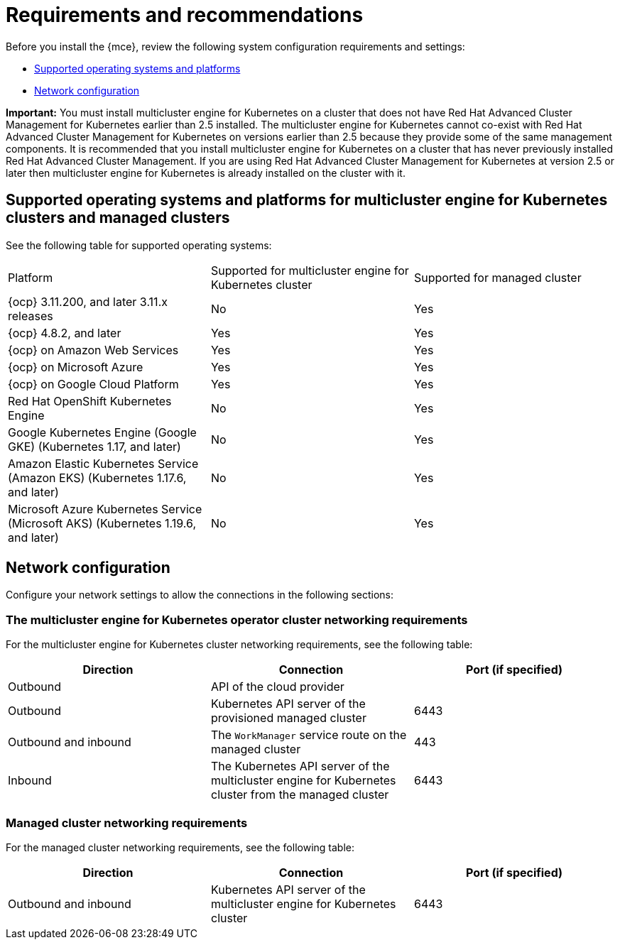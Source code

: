 [#requirements-and-recommendations]
= Requirements and recommendations

Before you install the {mce}, review the following system configuration requirements and settings:

* <<supported-operating-systems-and-platforms,Supported operating systems and platforms>>
* <<network-configuration,Network configuration>>

*Important:* You must install multicluster engine for Kubernetes on a cluster that does not have Red Hat Advanced Cluster Management for Kubernetes earlier than 2.5 installed. The multicluster engine for Kubernetes cannot co-exist with Red Hat Advanced Cluster Management for Kubernetes on versions earlier than 2.5 because they provide some of the same management components. It is recommended that you install multicluster engine for Kubernetes on a cluster that has never previously installed Red Hat Advanced Cluster Management. If you are using Red Hat Advanced Cluster Management for Kubernetes at version 2.5 or later then multicluster engine for Kubernetes is already installed on the cluster with it.


[#supported-operating-systems-and-platforms]
== Supported operating systems and platforms for multicluster engine for Kubernetes clusters and managed clusters

See the following table for supported operating systems:

|===
| Platform | Supported for multicluster engine for Kubernetes cluster| Supported for managed cluster
|{ocp} 3.11.200, and later 3.11.x releases| No | Yes
|{ocp} 4.8.2, and later| Yes | Yes
|{ocp} on Amazon Web Services| Yes | Yes
|{ocp} on Microsoft Azure| Yes | Yes
|{ocp} on Google Cloud Platform| Yes | Yes
| Red Hat OpenShift Kubernetes Engine| No | Yes
| Google Kubernetes Engine (Google GKE) (Kubernetes 1.17, and later)| No | Yes
| Amazon Elastic Kubernetes Service (Amazon EKS) (Kubernetes 1.17.6, and later)| No | Yes
| Microsoft Azure Kubernetes Service (Microsoft AKS) (Kubernetes 1.19.6, and later)| No | Yes
|===

[#network-configuration]
== Network configuration

Configure your network settings to allow the connections in the following sections:

//Do we have anything here for this section

[#network-configuration-engine]
=== The multicluster engine for Kubernetes operator cluster networking requirements

For the multicluster engine for Kubernetes cluster networking requirements, see the following table:

|===
| Direction | Connection | Port (if specified)

| Outbound
| API of the cloud provider
| 

| Outbound
| Kubernetes API server of the provisioned managed cluster
| 6443

| Outbound and inbound
| The `WorkManager` service route on the managed cluster
| 443

| Inbound
| The Kubernetes API server of the multicluster engine for Kubernetes cluster from the managed cluster
| 6443

|===

[#network-configuration-managed]
=== Managed cluster networking requirements

For the managed cluster networking requirements, see the following table:

|===
| Direction | Connection | Port (if specified)

| Outbound and inbound
| Kubernetes API server of the multicluster engine for Kubernetes cluster
| 6443

|===


